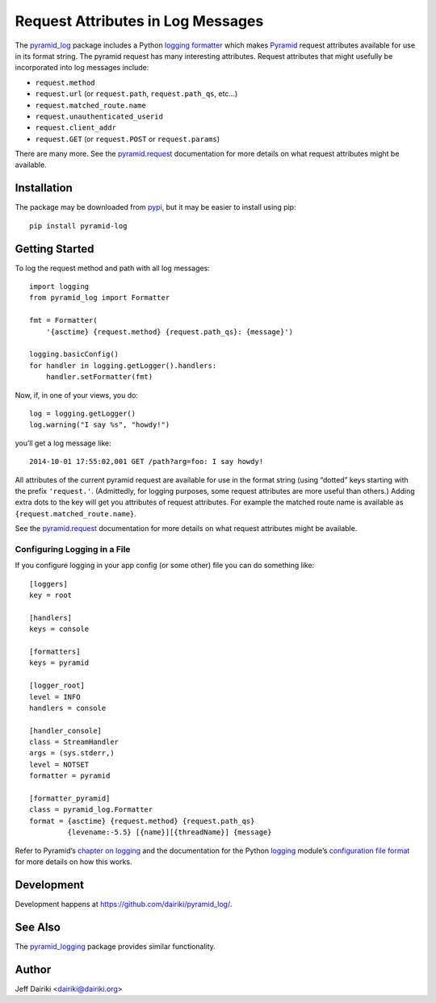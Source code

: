 .. -*- coding: utf-8 -*-

##################################
Request Attributes in Log Messages
##################################

|version| |py_versions| |py_implementation| |license| |build status|

The `pyramid_log <pypi_>`_ package includes a Python `logging
formatter`_ which makes Pyramid_ request attributes available for use
in its format string.  The pyramid request has many interesting
attributes.  Request attributes that might usefully be incorporated
into log messages include:

- ``request.method``
- ``request.url`` (or ``request.path``, ``request.path_qs``, etc…)
- ``request.matched_route.name``
- ``request.unauthenticated_userid``
- ``request.client_addr``
- ``request.GET`` (or ``request.POST`` or ``request.params``)

There are many more. See the `pyramid.request`_ documentation for more
details on what request attributes might be available.


************
Installation
************

The package may be downloaded from pypi_, but it may be easier to
install using pip::

    pip install pyramid-log

***************
Getting Started
***************

To log the request method and path with all log messages::

    import logging
    from pyramid_log import Formatter

    fmt = Formatter(
        '{asctime} {request.method} {request.path_qs}: {message}')

    logging.basicConfig()
    for handler in logging.getLogger().handlers:
        handler.setFormatter(fmt)

Now, if, in one of your views, you do::

    log = logging.getLogger()
    log.warning("I say %s", "howdy!")

you’ll get a log message like::

    2014-10-01 17:55:02,001 GET /path?arg=foo: I say howdy!

All attributes of the current pyramid request are available for use in
the format string (using “dotted” keys starting with the prefix
``'request.'``.  (Admittedly, for logging purposes, some request
attributes are more useful than others.)  Adding extra dots to the key
will get you attributes of request attributes.  For example the
matched route name is available as ``{request.matched_route.name}``.

See the `pyramid.request`_ documentation for more details on what request
attributes might be available.

Configuring Logging in a File
=============================

If you configure logging in your app config (or some other) file you can
do something like::

    [loggers]
    key = root

    [handlers]
    keys = console

    [formatters]
    keys = pyramid

    [logger_root]
    level = INFO
    handlers = console

    [handler_console]
    class = StreamHandler
    args = (sys.stderr,)
    level = NOTSET
    formatter = pyramid

    [formatter_pyramid]
    class = pyramid_log.Formatter
    format = {asctime} {request.method} {request.path_qs}
             {levename:-5.5} [{name}][{threadName}] {message}

Refer to Pyramid’s `chapter on logging`_ and the documentation for the
Python logging_ module’s `configuration file format`_ for more details
on how this works.



***********
Development
***********

Development happens at https://github.com/dairiki/pyramid_log/.

********
See Also
********

The `pyramid_logging`_ package provides similar functionality.

.. _pyramid_logging: https://pypi.python.org/pypi/pyramid_logging

******
Author
******

Jeff Dairiki <dairiki@dairiki.org>

.. _pypi:
   https://pypi.python.org/pypi/pyramid_log/

.. _pip:
   https://pip.pypa.io/en/latest/

.. _pyramid:
   http://docs.pylonsproject.org/projects/pyramid/en/latest/

.. _pyramid.request:
   http://docs.pylonsproject.org/projects/pyramid/en/latest/api/request.html

.. _chapter on logging:
   http://docs.pylonsproject.org/projects/pyramid/en/latest/narr/logging.html

.. _logging:
   https://docs.python.org/3/library/logging.html

.. _logging formatter:
   https://docs.python.org/3/library/logging.html#formatter-objects

.. _configuration file format:
   https://docs.python.org/3/library/logging.config.html#logging-config-fileformat

.. ======================================================================
   Badges
   ======================================================================

.. |build status| image::
    https://travis-ci.org/dairiki/pyramid_log.svg?branch=new-style-format-string
    :target: https://travis-ci.org/dairiki/pyramid_log

.. |downloads| image::
    https://pypip.in/download/pyramid_log/badge.svg
    :target: https://pypi.python.org/pypi/pyramid_log/
    :alt: Downloads
.. |version| image::
    https://pypip.in/version/pyramid_log/badge.svg?text=version
    :target: https://pypi.python.org/pypi/pyramid_log/
    :alt: Latest Version
.. |py_versions| image::
    https://pypip.in/py_versions/pyramid_log/badge.svg
    :target: https://pypi.python.org/pypi/pyramid_log/
    :alt: Supported Python versions
.. |py_implementation| image::
    https://pypip.in/implementation/pyramid_log/badge.svg
    :target: https://pypi.python.org/pypi/pyramid_log/
    :alt: Supported Python versions
.. |license| image::
    https://pypip.in/license/pyramid_log/badge.svg
    :target: https://github.com/dairiki/pyramid_log/blob/master/LICENSE
    :alt: License
.. |dev_status| image::
    https://pypip.in/status/pyramid_log/badge.svg
    :target: https://pypi.python.org/pypi/pyramid_log/
    :alt: Development Status
